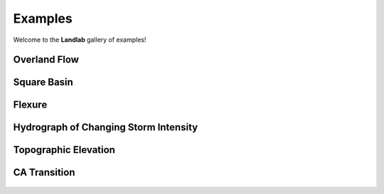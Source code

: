 .. _examples:

Examples
========

Welcome to the **Landlab** gallery of examples!


Overland Flow
-------------

.. figure:: images/SS_vs_OverlandFlow_Cartoon.jpg
    :figwidth: 80%
    :align: center

Square Basin
------------

.. figure:: images/SquareBasin.jpg
    :figwidth: 300px
    :align: center

Flexure
-------

.. figure:: images/flexure.png
    :figwidth: 300px
    :align: center
    :target: https://mybinder.org/v2/gh/landlab/tutorials/v2_dev?filepath=flexure/lots_of_loads.ipynb

Hydrograph of Changing Storm Intensity
--------------------------------------

.. figure:: images/Hydrograph_ChangingIntensity.jpg
    :figwidth: 300px
    :align: center

Topographic Elevation
---------------------

.. figure:: images/topographic-elevation.png
    :figwidth: 300px
    :align: center
    :target: https://mybinder.org/v2/gh/landlab/tutorials/v2_dev?filepath=component_tutorial/component_tutorial.ipynb

CA Transition
-------------

.. figure:: images/transition_example.png
    :figwidth: 300px
    :align: center
